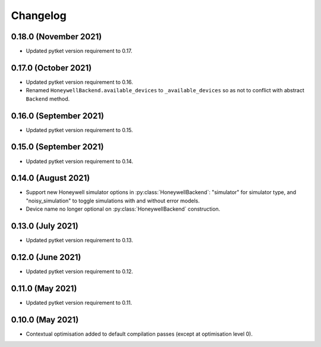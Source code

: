 Changelog
~~~~~~~~~

0.18.0 (November 2021)
----------------------

* Updated pytket version requirement to 0.17.

0.17.0 (October 2021)
---------------------

* Updated pytket version requirement to 0.16.
* Renamed ``HoneywellBackend.available_devices`` to ``_available_devices`` so as
  not to conflict with abstract ``Backend`` method.

0.16.0 (September 2021)
-----------------------

* Updated pytket version requirement to 0.15.

0.15.0 (September 2021)
-----------------------

* Updated pytket version requirement to 0.14.

0.14.0 (August 2021)
--------------------

* Support new Honeywell simulator options in :py:class:`HoneywellBackend`:
  "simulator" for simulator type, and "noisy_simulation" to toggle simulations
  with and without error models.
* Device name no longer optional on :py:class:`HoneywellBackend` construction.

0.13.0 (July 2021)
------------------

* Updated pytket version requirement to 0.13.

0.12.0 (June 2021)
------------------

* Updated pytket version requirement to 0.12.

0.11.0 (May 2021)
-----------------

* Updated pytket version requirement to 0.11.

0.10.0 (May 2021)
-----------------

* Contextual optimisation added to default compilation passes (except at optimisation level 0).
